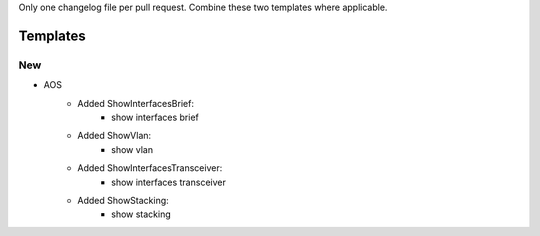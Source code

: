 Only one changelog file per pull request. Combine these two templates where applicable.

Templates
=========

--------------------------------------------------------------------------------
                            New
--------------------------------------------------------------------------------
* AOS
    * Added ShowInterfacesBrief:
        * show interfaces brief
    * Added ShowVlan:
        * show vlan
    * Added ShowInterfacesTransceiver:
        * show interfaces transceiver
    * Added ShowStacking:
        * show stacking
